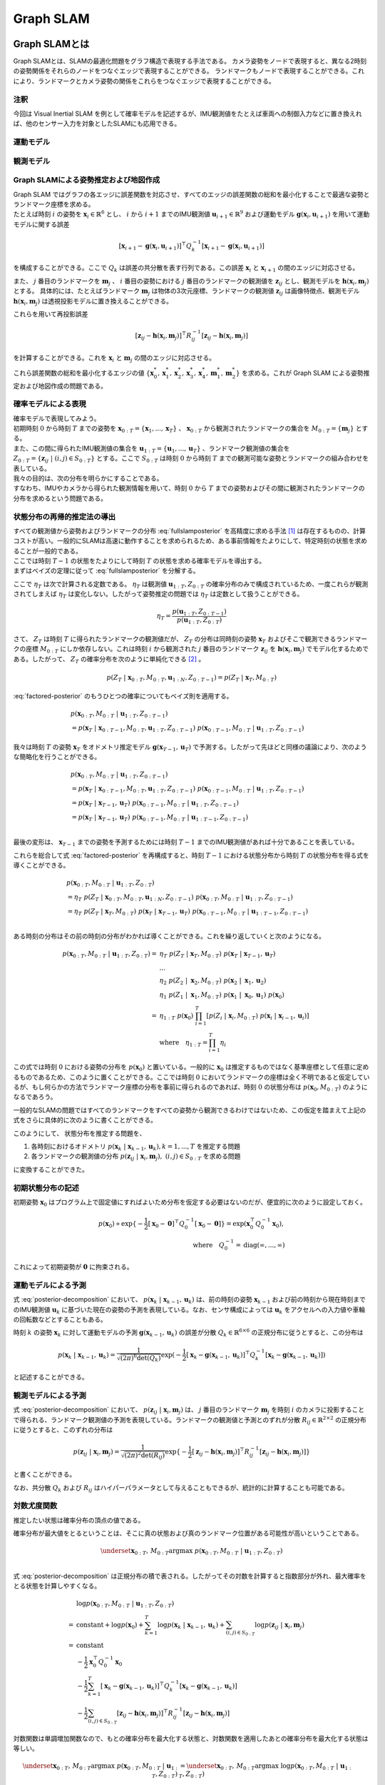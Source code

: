 Graph SLAM
==========

Graph SLAMとは
--------------

Graph SLAMとは、SLAMの最適化問題をグラフ構造で表現する手法である。
カメラ姿勢をノードで表現すると、異なる2時刻の姿勢関係をそれらのノードをつなぐエッジで表現することができる。
ランドマークもノードで表現することができる。これにより、ランドマークとカメラ姿勢の関係をこれらをつなぐエッジで表現することができる。


注釈
~~~~

今回は Visual Inertial SLAM を例として確率モデルを記述するが、IMU観測値をたとえば車両への制御入力などに置き換えれば、他のセンサー入力を対象としたSLAMにも応用できる。

運動モデル
~~~~~~~~~~

観測モデル
~~~~~~~~~~

Graph SLAMによる姿勢推定および地図作成
~~~~~~~~~~~~~~~~~~~~~~~~~~~~~~~~~~~~~~

| Graph SLAM ではグラフの各エッジに誤差関数を対応させ、すべてのエッジの誤差関数の総和を最小化することで最適な姿勢とランドマーク座標を求める。
| たとえば時刻 :math:`i` の姿勢を :math:`\mathbf{x}_{i} \in \mathbb{R}^{6}` とし、 :math:`i` から  :math:`i+1` までのIMU観測値 :math:`\mathbf{u}_{i+1} \in \mathbb{R}^{9}` および運動モデル :math:`\mathbf{g}(\mathbf{x}_{i}, \mathbf{u}_{i+1})` を用いて運動モデルに関する誤差

.. math::
    [\mathbf{x}_{i+1} - \mathbf{g}(\mathbf{x}_{i}, \mathbf{u}_{i+1})]^{\top}Q_{k}^{-1}[\mathbf{x}_{i+1} - \mathbf{g}(\mathbf{x}_{i}, \mathbf{u}_{i+1})]

を構成することができる。ここで :math:`Q_{k}` は誤差の共分散を表す行列である。この誤差 :math:`\mathbf{x}_{i}` と  :math:`\mathbf{x}_{i+1}` の間のエッジに対応させる。


また、 :math:`j` 番目のランドマークを :math:`\mathbf{m}_{j}` 、 :math:`i` 番目の姿勢における :math:`j` 番目のランドマークの観測値を :math:`\mathbf{z}_{ij}` とし、観測モデルを :math:`\mathbf{h}(\mathbf{x}_{i}, \mathbf{m}_{j})` とする。
具体的には、たとえばランドマーク :math:`\mathbf{m}_{j}` は物体の3次元座標、ランドマークの観測値 :math:`\mathbf{z}_{ij}` は画像特徴点、観測モデル :math:`\mathbf{h}(\mathbf{x}_{i}, \mathbf{m}_{j})` は透視投影モデルに置き換えることができる。

これらを用いて再投影誤差

.. math::
    [\mathbf{z}_{ij} - \mathbf{h}(\mathbf{x}_{i}, \mathbf{m}_{j})]^{\top}R_{ij}^{-1}[\mathbf{z}_{ij} - \mathbf{h}(\mathbf{x}_{i}, \mathbf{m}_{j})]

を計算することができる。これを :math:`\mathbf{x}_{i}` と  :math:`\mathbf{m}_{j}` の間のエッジに対応させる。

これら誤差関数の総和を最小化するエッジの値 :math:`\left\{\mathbf{x}^{*}_{0}, \mathbf{x}^{*}_{1}, \mathbf{x}^{*}_{2}, \mathbf{x}^{*}_{3}, \mathbf{x}^{*}_{4}, \mathbf{m}^{*}_{1}, \mathbf{m}^{*}_{2}\right\}` を求める。これが Graph SLAM による姿勢推定および地図作成の問題である。


確率モデルによる表現
~~~~~~~~~~~~~~~~~~~~

| 確率モデルで表現してみよう。
| 初期時刻 :math:`0` から時刻 :math:`T` までの姿勢を :math:`\mathbf{x}_{0:T} = \{\mathbf{x}_{1},...,\mathbf{x}_{T}\}` 、 :math:`\mathbf{x}_{0:T}` から観測されたランドマークの集合を :math:`M_{0:T} = \{\mathbf{m}_{j}\}` とする。
| また、この間に得られたIMU観測値の集合を :math:`\mathbf{u}_{1:T} = \{\mathbf{u}_{1},...,\mathbf{u}_{T}\}` 、ランドマーク観測値の集合を :math:`Z_{0:T} = \{\mathbf{z}_{ij} \;|\; (i, j) \in S_{0:T}\}` とする。ここで :math:`S_{0:T}` は時刻 :math:`0` から時刻 :math:`T` までの観測可能な姿勢とランドマークの組み合わせを表している。
| 我々の目的は、次の分布を明らかにすることである。

.. math::
    p(\mathbf{x}_{0:T}, M_{0:T}\;|\;\mathbf{u}_{1:T}, Z_{0:T})
    :label: fullslamposterior

| すなわち、IMUやカメラから得られた観測情報を用いて、時刻 :math:`0` から :math:`T` までの姿勢およびその間に観測されたランドマークの分布を求めるという問題である。

状態分布の再帰的推定法の導出
~~~~~~~~~~~~~~~~~~~~~~~~~~~~

| すべての観測値から姿勢およびランドマークの分布 :eq:`fullslamposterior` を高精度に求める手法 [#sfm]_ は存在するものの、計算コストが高い。一般的にSLAMは高速に動作することを求められるため、ある事前情報をたよりにして、特定時刻の状態を求めることが一般的である。
| ここでは時刻 :math:`T-1` の状態をたよりにして時刻 :math:`T` の状態を求める確率モデルを導出する。

| まずはベイズの定理に従って :eq:`fullslamposterior` を分解する。

.. math::
   &p(\mathbf{x}_{0:T}, M_{0:T}\;|\;\mathbf{u}_{1:T}, Z_{0:T}) \\
   &= \eta_{T} \; p(Z_{T}\;|\;\mathbf{x}_{0:T},M_{0:T},\mathbf{u}_{1:N},Z_{0:T-1})\;p(\mathbf{x}_{0:T},M_{0:T}\;|\;\mathbf{u}_{1:T},Z_{0:T-1}) \\
   :label: factored-posterior

ここで :math:`\eta_{T}` は次で計算される定数である。 :math:`\eta_{T}` は観測値 :math:`\mathbf{u}_{1:T},Z_{0:T}` の確率分布のみで構成されているため、一度これらが観測されてしまえば :math:`\eta_{T}` は変化しない。したがって姿勢推定の問題では :math:`\eta_{T}` は定数として扱うことができる。

.. math::
    \eta_{T} = \frac{p(\mathbf{u}_{1:T},Z_{0:T-1})}{p(\mathbf{u}_{1:T},Z_{0:T})}

| さて、 :math:`Z_{T}` は時刻 :math:`T` に得られたランドマークの観測値だが、 :math:`Z_{T}` の分布は同時刻の姿勢 :math:`\mathbf{x}_{T}` およびそこで観測できるランドマークの座標 :math:`M_{0:T}` にしか依存しない。これは時刻 :math:`i` から観測された :math:`j` 番目のランドマーク :math:`\mathbf{z}_{ij}` を :math:`\mathbf{h}(\mathbf{x}_{i},\mathbf{m}_{j})` でモデル化するためである。したがって、 :math:`Z_{T}` の確率分布を次のように単純化できる [#simplify_z_distribution]_ 。

.. math::
    p(Z_{T}\;|\;\mathbf{x}_{0:T},M_{0:T},\mathbf{u}_{1:N},Z_{0:T-1}) = p(Z_{T}\;|\;\mathbf{x}_{T},M_{0:T})


:eq:`factored-posterior` のもうひとつの確率についてもベイズ則を適用する。

.. math::
    &p(\mathbf{x}_{0:T},M_{0:T}\;|\;\mathbf{u}_{1:T},Z_{0:T-1}) \\
    &= p(\mathbf{x}_{T}\;|\;\mathbf{x}_{0:T-1},M_{0:T},\mathbf{u}_{1:T},Z_{0:T-1})\;
      p(\mathbf{x}_{0:T-1},M_{0:T}\;|\;\mathbf{u}_{1:T},Z_{0:T-1})

我々は時刻 :math:`T` の姿勢 :math:`\mathbf{x}_{T}` をオドメトリ推定モデル :math:`\mathbf{g}(\mathbf{x}_{T-1}, \mathbf{u}_{T})` で予測する。したがって先ほどと同様の議論により、次のような簡略化を行うことができる。

.. math::
    &p(\mathbf{x}_{0:T},M_{0:T}\;|\;\mathbf{u}_{1:T},Z_{0:T-1}) \\
    &=
    p(\mathbf{x}_{T}\;|\;\mathbf{x}_{0:T-1},M_{0:T},\mathbf{u}_{1:T},Z_{0:T-1})\;
    p(\mathbf{x}_{0:T-1},M_{0:T}\;|\;\mathbf{u}_{1:T},Z_{0:T-1}) \\
    &=
    p(\mathbf{x}_{T}\;|\;\mathbf{x}_{T-1},\mathbf{u}_{T})\;
    p(\mathbf{x}_{0:T-1},M_{0:T}\;|\;\mathbf{u}_{1:T},Z_{0:T-1}) \\
    &=
    p(\mathbf{x}_{T}\;|\;\mathbf{x}_{T-1},\mathbf{u}_{T})\;
    p(\mathbf{x}_{0:T-1},M_{0:T}\;|\;\mathbf{u}_{1:T-1},Z_{0:T-1}) \\

最後の変形は、 :math:`\mathbf{x}_{T-1}` までの姿勢を予測するためには時刻 :math:`T-1` までのIMU観測値があれば十分であることを表している。

これらを総合して式 :eq:`factored-posterior` を再構成すると、時刻 :math:`T-1` における状態分布から時刻 :math:`T` の状態分布を得る式を導くことができる。

.. math::
   &p(\mathbf{x}_{0:T}, M_{0:T}\;|\;\mathbf{u}_{1:T}, Z_{0:T}) \\
   &= \eta_{T} \; p(Z_{T}\;|\;\mathbf{x}_{0:T},M_{0:T},\mathbf{u}_{1:N},Z_{0:T-1})\;p(\mathbf{x}_{0:T},M_{0:T}\;|\;\mathbf{u}_{1:T},Z_{0:T-1}) \\
   &= \eta_{T} \;
    p(Z_{T}\;|\;\mathbf{x}_{T},M_{0:T}) \;
    p(\mathbf{x}_{T}\;|\;\mathbf{x}_{T-1},\mathbf{u}_{T})\;
    p(\mathbf{x}_{0:T-1},M_{0:T}\;|\;\mathbf{u}_{1:T-1},Z_{0:T-1}) \\

ある時刻の分布はその前の時刻の分布がわかれば導くことができる。これを繰り返していくと次のようになる。

.. math::
   \begin{align}
   p(\mathbf{x}_{0:T}, M_{0:T}\;|\;\mathbf{u}_{1:T}, Z_{0:T})
   = \;
    & \eta_{T} \; p(Z_{T}\;|\;\mathbf{x}_{T},M_{0:T}) \; p(\mathbf{x}_{T}\;|\;\mathbf{x}_{T-1},\mathbf{u}_{T}) \; \\
    & ... \\
    & \eta_{2} \; p(Z_{2}\;|\;\mathbf{x}_{2},M_{0:T}) \; p(\mathbf{x}_{2}\;|\;\mathbf{x}_{1},\mathbf{u}_{2}) \; \\
    & \eta_{1} \; p(Z_{1}\;|\;\mathbf{x}_{1},M_{0:T}) \; p(\mathbf{x}_{1}\;|\;\mathbf{x}_{0},\mathbf{u}_{1}) \; p(\mathbf{x}_{0}) \\
   =\;
    &\eta_{1:T} \; p(\mathbf{x}_{0})\; \prod_{i=1}^{T} \left[p(Z_{i}\;|\;\mathbf{x}_{i},M_{0:T}) \; p(\mathbf{x}_{i}\;|\;\mathbf{x}_{i-1},\mathbf{u}_{i})\right] \\
    &\text{where}\quad \eta_{1:T} = \prod_{i=1}^{T} \eta_{i}
   \end{align}

この式では時刻 :math:`0` における姿勢の分布を :math:`p(\mathbf{x}_{0})` と置いている。一般的に :math:`\mathbf{x}_{0}` は推定するものではなく基準座標として任意に定めるものであるため、このように置くことができる。ここでは時刻 :math:`0` においてランドマークの座標は全く不明であると仮定しているが、もし何らかの方法でランドマーク座標の分布を事前に得られるのであれば、時刻 :math:`0` の状態分布は :math:`p(\mathbf{x}_{0}, M_{0:T})` のようになるであろう。

一般的なSLAMの問題ではすべてのランドマークをすべての姿勢から観測できるわけではないため、この仮定を踏まえて上記の式をさらに具体的に次のように書くことができる。

.. math::
   &p(\mathbf{x}_{0:T}, M_{0:T}\;|\;\mathbf{u}_{1:T}, Z_{0:T}) \\
   &=
    \eta_{1:T} \; p(\mathbf{x}_{0})\; \prod_{i=1}^{T} \left[p(Z_{i}\;|\;\mathbf{x}_{i},M_{0:T}) \; p(\mathbf{x}_{i}\;|\;\mathbf{x}_{i-1},\mathbf{u}_{i})\right] \\
   &=
    \eta_{1:T} \; p(\mathbf{x}_{0})\; \prod_{k=1}^{T} p(\mathbf{x}_{k}\;|\;\mathbf{x}_{k-1},\mathbf{u}_{k}) \prod_{(i,j)\in S_{0:T}} p(\mathbf{z}_{ij}\;|\;\mathbf{x}_{i},\mathbf{m}_{j})
   :label: posterior-decomposition

このようにして、 状態分布を推定する問題を、

1. 各時刻におけるオドメトリ :math:`p(\mathbf{x}_{k}\;|\;\mathbf{x}_{k-1},\mathbf{u}_{k}), k = 1,...,T` を推定する問題
2. 各ランドマークの観測値の分布 :math:`p(\mathbf{z}_{ij}\;|\;\mathbf{x}_{i},\mathbf{m}_{j}),\;(i, j) \in S_{0:T}` を求める問題

に変換することができた。

初期状態分布の記述
~~~~~~~~~~~~~~~~~~

初期姿勢 :math:`\mathbf{x}_{0}` はプログラム上で固定値にすればよいため分布を仮定する必要はないのだが、便宜的に次のように設定しておく。

.. math::
    p(\mathbf{x}_{0}) \propto \exp\{-\frac{1}{2}\left[\mathbf{x}_{0} - \mathbf{0}\right]^{\top} Q_{0}^{-1} \left[\mathbf{x}_{0} - \mathbf{0}\right]\} = \exp(\mathbf{x}_{0}^{\top} Q_{0}^{-1} \mathbf{x}_{0}),\\
   \text{where}\quad Q_{0}^{-1} = \operatorname{diag}(\infty,...,\infty)

これによって初期姿勢が :math:`\mathbf{0}` に拘束される。

運動モデルによる予測
~~~~~~~~~~~~~~~~~~~~

式 :eq:`posterior-decomposition` において、 :math:`p(\mathbf{x}_{k}\;|\;\mathbf{x}_{k-1},\mathbf{u}_{k})` は、前の時刻の姿勢 :math:`\mathbf{x}_{k-1}` および前の時刻から現在時刻までのIMU観測値 :math:`\mathbf{u}_{k}` に基づいた現在の姿勢の予測を表現している。なお、センサ構成によっては :math:`\mathbf{u}_{k}` をアクセルへの入力値や車輪の回転数などとすることもある。

時刻 :math:`k` の姿勢 :math:`\mathbf{x}_{k}` に対して運動モデルの予測 :math:`\mathbf{g}(\mathbf{x}_{k-1}, \mathbf{u}_{k})` の誤差が分散 :math:`Q_{k} \in \mathbb{R}^{6 \times 6}` の正規分布に従うとすると、この分布は

.. math::
    p(\mathbf{x}_{k}\;|\;\mathbf{x}_{k-1},\mathbf{u}_{k}) =
    \frac{1}{\sqrt{(2\pi)^{6} \det(Q_{k})}}
    \exp(-\frac{1}{2}
    \left[\mathbf{x}_{k} - \mathbf{g}(\mathbf{x}_{k-1}, \mathbf{u}_{k})\right]^{\top} Q_{k}^{-1} \left[\mathbf{x}_{k} - \mathbf{g}(\mathbf{x}_{k-1}, \mathbf{u}_{k})\right])

と記述することができる。

観測モデルによる予測
~~~~~~~~~~~~~~~~~~~~

式 :eq:`posterior-decomposition` において、 :math:`p(\mathbf{z}_{ij}\;|\;\mathbf{x}_{i},\mathbf{m}_{j})` は、 :math:`j` 番目のランドマーク :math:`\mathbf{m}_{j}` を時刻 :math:`i` のカメラに投影することで得られる、ランドマーク観測値の予測を表現している。ランドマークの観測値と予測とのずれが分散 :math:`R_{ij} \in \mathbb{R}^{2 \times 2}` の正規分布に従うとすると、このずれの分布は

.. math::
    p(\mathbf{z}_{ij} \;|\; \mathbf{x}_{i}, \mathbf{m}_{j}) = \frac{1}{\sqrt{(2\pi)^{2}\det(R_{ij})}}\exp\{-\frac{1}{2}\left[\mathbf{z}_{ij} - \mathbf{h}(\mathbf{x}_{i},\mathbf{m}_{j})\right]^{\top}R_{ij}^{-1}\left[\mathbf{z}_{ij} - \mathbf{h}(\mathbf{x}_{i},\mathbf{m}_{j})\right]\}

と書くことができる。

なお、共分散 :math:`Q_{k}` および :math:`R_{ij}` はハイパーパラメータとして与えることもできるが、統計的に計算することも可能である。


対数尤度関数
~~~~~~~~~~~~

推定したい状態は確率分布の頂点の値である。

確率分布が最大値をとるということは、そこに真の状態および真のランドマーク位置がある可能性が高いということである。

.. math::
    \underset{\mathbf{x}_{0:T},\,M_{0:T}}{\arg\max} \; p(\mathbf{x}_{0:T}, M_{0:T}\;|\;\mathbf{u}_{1:T}, Z_{0:T}) \\

式 :eq:`posterior-decomposition` は正規分布の積で表される。したがってその対数を計算すると指数部分が外れ、最大確率をとる状態を計算しやすくなる。

.. math::
   &\log p(\mathbf{x}_{0:T}, M_{0:T}\;|\;\mathbf{u}_{1:T}, Z_{0:T}) \\
   =\;
   &\text{constant}
   + \log p(\mathbf{x}_{0})
   + \sum_{k=1}^{T} \log p(\mathbf{x}_{k}\;|\;\mathbf{x}_{k-1},\mathbf{u}_{k})
   + \sum_{(i,j)\in S_{0:T}} \log p(\mathbf{z}_{ij}\;|\;\mathbf{x}_{i},\mathbf{m}_{j}) \\
   =\;
   &\text{constant} \\
   &- \frac{1}{2}\mathbf{x}_{0}^{\top}Q_{0}^{-1}\mathbf{x}_{0} \\
   &- \frac{1}{2} \sum_{k=1}^{T} \left[\mathbf{x}_{k} - \mathbf{g}(\mathbf{x}_{k-1},\mathbf{u}_{k})\right]^{\top} Q_{k}^{-1} \left[\mathbf{x}_{k} - \mathbf{g}(\mathbf{x}_{k-1},\mathbf{u}_{k})\right] \\
   &- \frac{1}{2} \sum_{(i,j)\in S_{0:T}} \left[\mathbf{z}_{ij} - \mathbf{h}(\mathbf{x}_{i},\mathbf{m}_{j})\right]^{\top}R_{ij}^{-1}\left[\mathbf{z}_{ij} - \mathbf{h}(\mathbf{x}_{i},\mathbf{m}_{j})\right]

対数関数は単調増加関数なので、もとの確率分布を最大化する状態と、対数関数を適用したあとの確率分布を最大化する状態は等しい。

.. math::
    \underset{\mathbf{x}_{0:T},\,M_{0:T}}{\arg\max} \; p(\mathbf{x}_{0:T}, M_{0:T}\;|\;\mathbf{u}_{1:T}, Z_{0:T})
    &= \underset{\mathbf{x}_{0:T},\,M_{0:T}}{\arg\max} \; \log p(\mathbf{x}_{0:T}, M_{0:T}\;|\;\mathbf{u}_{1:T}, Z_{0:T}) \\

結果として、最大確率をとる状態を求める問題はは次の最小化問題に帰結する。

.. math::
    \underset{\mathbf{x}_{0:T},\,M_{0:T}}{\arg\max} \; p(\mathbf{x}_{0:T}, M_{0:T}\;|\;\mathbf{u}_{1:T}, Z_{0:T})
    &= \underset{\mathbf{x}_{0:T},\,M_{0:T}}{\arg\max} \; -E_{T}(\mathbf{x}_{0:T}, M_{0:T}\;|\;\mathbf{u}_{1:T}, Z_{0:T}) \\
    &= \underset{\mathbf{x}_{0:T},\,M_{0:T}}{\arg\min}\; E_{T}(\mathbf{x}_{0:T}, M_{0:T}\;|\;\mathbf{u}_{1:T}, Z_{0:T}), \\
    \\
    E_{T}(\mathbf{x}_{0:T}, M_{0:T}\;|\;\mathbf{u}_{1:T}, Z_{0:T})
    &= \mathbf{x}_{0}^{\top}Q_{0}^{-1}\mathbf{x}_{0} \\
    &+ \sum_{k=1}^{T} \left[\mathbf{x}_{k} - \mathbf{g}(\mathbf{x}_{k-1},\mathbf{u}_{k})\right]^{\top} Q_{k}^{-1} \left[\mathbf{x}_{k} - \mathbf{g}(\mathbf{x}_{k-1},\mathbf{u}_{k})\right] \\
    &+ \sum_{(i,j)\in S_{0:T}} \left[\mathbf{z}_{ij} - \mathbf{h}(\mathbf{x}_{i},\mathbf{m}_{j})\right]^{\top}R_{ij}^{-1}\left[\mathbf{z}_{ij} - \mathbf{h}(\mathbf{x}_{i},\mathbf{m}_{j})\right] \\
   :label: error-function

誤差関数の最小化
----------------

さて、式 :eq:`error-function` に示す誤差関数は残差 :math:`\mathbf{r}_{T}(\mathbf{x}_{0:T}, M_{0:T}\;|\;\mathbf{u}_{1:T}, Z_{0:T})` および共分散行列 :math:`\Sigma_{T}` を用いて次のように表現することができる。

.. math::
   \mathbf{r}_{T}(\mathbf{x}_{0:T}, M_{0:T}\;|\;\mathbf{u}_{1:T}, Z_{0:T}) =
   \begin{bmatrix}
   \mathbf{x}_{0} \\
   \mathbf{x}_{1} - \mathbf{g}(\mathbf{x}_{0}, \mathbf{u}_{1}) \\
   \vdots \\
   \mathbf{x}_{T} - \mathbf{g}(\mathbf{x}_{T-1}, \mathbf{u}_{T}) \\
   \mathbf{z}_{01} - \mathbf{h}(\mathbf{x}_{0},\mathbf{m}_{1}) \\
   \vdots \\
   \mathbf{z}_{TN} - \mathbf{h}(\mathbf{x}_{T},\mathbf{m}_{N})
   \end{bmatrix}

.. math::
   \Sigma_{T} =
   \begin{bmatrix}
   Q_{0} \\
   & Q_{1} \\
   & & \ddots \\
   & & & Q_{T} \\
   & & & & R_{00} \\
   & & & & & \ddots \\
   & & & & & & R_{TN}
   \end{bmatrix}

.. math::
   E_{T}(\mathbf{x}_{0:T}, M_{0:T}\;|\;\mathbf{u}_{1:T}, Z_{0:T})
   = \mathbf{r}_{T}(\mathbf{x}_{0:T}, M_{0:T}\;|\;\mathbf{u}_{1:T}, Z_{0:T})^{\top} \Sigma_{T}^{-1} \mathbf{r}_{T}(\mathbf{x}_{0:T}, M_{0:T}\;|\;\mathbf{u}_{1:T}, Z_{0:T})

このままでは表記が煩雑なので状態を :math:`\mathbf{y}_{T} = \left[\mathbf{x}_{0:T}^{\top},\; M_{0:T}^{\top}\right]^{\top}` とおいて次のように書くことにしよう。

.. math::
   E_{T}(\mathbf{y}_{T}) = \mathbf{r}_{T}(\mathbf{y}_{T})^{\top} \Sigma_{T}^{-1} \mathbf{r}_{T}(\mathbf{y}_{T})

この誤差関数はGauss-Newton法によって最小化できる。

誤差関数の微分
~~~~~~~~~~~~~~

誤差関数 :math:`E_{T}` を状態 :math:`\mathbf{y}_{T}` で微分すると次のようになる。

.. math::
    J = \frac{\partial E_{T}}{\partial \mathbf{y}_{T}} =
    \begin{bmatrix}
     I          &          &             &             &             &             &             \\
    -G_{0}      & \ddots   &             &             &             &             &             \\
                & \ddots   & I           &             &             &             &             \\
                &          & -G_{T-1}    & I           &             &             &             \\
    -H^{x}_{01} &          &             &             & -H^{m}_{01} &             &             \\
                & \ddots   &             &             &             & \ddots      &             \\
                &          & \ddots      &             &             & \ddots      &             \\
                &          &             & -H^{x}_{TN} &             &             & -H^{m}_{TN} \\
    \end{bmatrix}

ここで :math:`G_{i},\; H^{x}_{ij},\; H^{m}_{ij}` は運動モデルおよび観測モデルのJacobianを表している。

.. math::
    G_{i} = \frac{\partial \mathbf{g}(\mathbf{x}_{i}, \mathbf{u}_{i+1})}{\partial \mathbf{x}_{i}},\;
    H^{x}_{ij} = \frac{\partial \mathbf{h}(\mathbf{x}_{i},\mathbf{m}_{j})}{\partial \mathbf{x}_{i}},\;
    H^{m}_{ij} = \frac{\partial \mathbf{h}(\mathbf{x}_{i},\mathbf{m}_{j})}{\partial \mathbf{m}_{j}}


運動モデルを異なる時刻の姿勢で微分すると :math:`0` になる。

.. math::
    \frac{\partial \mathbf{g}(\mathbf{x}_{i}, \mathbf{u}_{i+1})}{\partial \mathbf{x}_{k}} &= 0 \quad \text{if} \; i \neq k  \\


観測モデルも異なる時刻の姿勢もしくは異なるランドマークで微分すると :math:`0` になる。

.. math::
    \frac{\partial \mathbf{h}(\mathbf{x}_{i},\mathbf{m}_{j})}{\partial \mathbf{x}_{k}} &= 0    \quad \text{if} \; i \neq k  \\
    \frac{\partial \mathbf{h}(\mathbf{x}_{i},\mathbf{m}_{j})}{\partial \mathbf{m}_{j}} &= 0    \quad \text{if} \; j \neq k  \\

したがって行列 :math:`J` は非常にスパースになる。


具体例
~~~~~~

次の例を用いてJacobianの形をより具体的に見てみよう。

| 姿勢を :math:`\mathbf{x}_{0:3} = \{\mathbf{x}_{0},\mathbf{x}_{1},\mathbf{x}_{2},\mathbf{x}_{3}\}` 、 ランドマークを :math:`\mathbf{m}_{1:2} = \{\mathbf{m}_{1},\mathbf{m}_{2}\}` とする。
| また、姿勢 :math:`\mathbf{x}_{0},\mathbf{x}_{1},\mathbf{x}_{2}` からランドマーク :math:`\mathbf{m}_{0}` を、姿勢 :math:`\mathbf{x}_{1},\mathbf{x}_{3}` からランドマーク :math:`\mathbf{m}_{1}` を観測できるものとする。

姿勢とランドマークの関係を図で表すとこのようになる。

.. _examplegraph:

.. figure:: images/example-slam-graph.svg
  :align: center

  姿勢とランドマークの関係を表現した図

|

IMU観測値 :math:`\mathbf{u}_{1:3}` およびランドマークの観測値 :math:`Z_{1:3}` はそれぞれ次のようになる。

.. math::
    \mathbf{u}_{1:3} &= \{\mathbf{u}_{1},\mathbf{u}_{2},\mathbf{u}_{3}\}  \\
    Z_{1:3} &= \{\mathbf{z}_{11},\mathbf{z}_{21},\mathbf{z}_{22},\mathbf{z}_{32},\mathbf{z}_{42}\}

これらをもとに誤差関数を構成しよう。

.. math::
   \mathbf{r}_{3}(\mathbf{y}_{3}) =
   \begin{bmatrix}
        \mathbf{x}_{0} - \mathbf{0} \\
        \mathbf{x}_{1} - \mathbf{g}(\mathbf{x}_{0}, \mathbf{u}_{1}) \\
        \mathbf{x}_{2} - \mathbf{g}(\mathbf{x}_{1}, \mathbf{u}_{2}) \\
        \mathbf{x}_{3} - \mathbf{g}(\mathbf{x}_{2}, \mathbf{u}_{3}) \\
        \mathbf{z}_{01} - \mathbf{h}(\mathbf{x}_{0}, \mathbf{m}_{1}) \\
        \mathbf{z}_{11} - \mathbf{h}(\mathbf{x}_{1}, \mathbf{m}_{1}) \\
        \mathbf{z}_{21} - \mathbf{h}(\mathbf{x}_{2}, \mathbf{m}_{1}) \\
        \mathbf{z}_{12} - \mathbf{h}(\mathbf{x}_{1}, \mathbf{m}_{2}) \\
        \mathbf{z}_{32} - \mathbf{h}(\mathbf{x}_{3}, \mathbf{m}_{2}) \\
    \end{bmatrix} \\

.. math::
   E_{3}(\mathbf{x}_{0:3}, \mathbf{m}_{1:2} \;|\; \mathbf{u}_{1:3}, Z_{1:3})
   = \mathbf{r}_{3}(\mathbf{x}_{0:3}, \mathbf{m}_{1:2})^{\top} \Sigma_{3}^{-1} \mathbf{r}_{3}(\mathbf{x}_{0:3}, \mathbf{m}_{1:2})


状態を :math:`\mathbf{y}_{3} = \left[\mathbf{x}_{0},\mathbf{x}_{1},\mathbf{x}_{2},\mathbf{x}_{3},\mathbf{m}_{1},\mathbf{m}_{2}\right]` とすると誤差関数の微分は次のようになる。

.. math::
   J_{3} = \frac{\partial \mathbf{r}_{3}}{\partial \mathbf{y}_{3}} =
   \begin{bmatrix}
      I         &             &             &             &             &             \\
     -G_{0}     & I           &             &             &             &             \\
                & -G_{1}      & I           &             &             &             \\
                &             & -G_{2}      & I           &             &             \\
    -H^{x}_{01} &             &             &             & -H^{m}_{01} &             \\
                & -H^{x}_{11} &             &             & -H^{m}_{11} &             \\
                &             & -H^{x}_{21} &             & -H^{m}_{21} &             \\
                & -H^{x}_{12} &             &             &             & -H^{m}_{12} \\
                &             &             & -H^{x}_{32} &             & -H^{m}_{32} \\
   \end{bmatrix}
   :label: jacobian-j4

Gauss-Newton法による誤差最小化
~~~~~~~~~~~~~~~~~~~~~~~~~~~~~~

| 具体的な最小化の式を見る前に、Gauss-Newton法について解説しよう。Gauss-Newton法は最小化問題の近似式を繰り返し最小化することで解を得る手法である。
| ある値で誤差関数を二次近似し、その最小値を求める。今度はその最小値を用いて誤差関数を二次近似し、得られた近似式の最小値を求める。これを繰り返すことで誤差関数を最小化する状態を求める。

誤差関数 :math:`E_{T}(\mathbf{y}_{T}) = \mathbf{r}_{T}(\mathbf{y}_{T})^{\top} \Sigma_{T}^{-1} \mathbf{r}_{T}(\mathbf{y}_{T})` を最小化する問題を考えよう。

Gauss-Newton法ではまず初期値 :math:`\mathbf{y}_{T}^{(0)}` を定め、そのまわりで誤差関数 :math:`E_{T}` を最小化する状態 :math:`\Delta \mathbf{y}_{T}^{(0)}` を求める。

.. math::
   E_{T}(\mathbf{y}_{T}^{(0)} + \Delta \mathbf{y}_{T}^{(0)}) =
   \mathbf{r}_{T}(\mathbf{y}_{T}^{(0)} + \Delta \mathbf{y}_{T}^{(0)})^{\top} \Sigma_{T}^{-1} \mathbf{r}_{T}(\mathbf{y}_{T}^{(0)} + \Delta \mathbf{y}_{T}^{(0)})

| この問題は解析的に解けないため、誤差関数を近似し、それを最小化する状態 :math:`\mathbf{y}_{T}^{(0)} + \Delta \mathbf{y}_{T}^{(0)}` を求める。
| まずは残差 :math:`\mathbf{r}_{T}` を近似する。

.. math::
   \mathbf{r}_{T}(\mathbf{y}_{T}^{(0)} + \Delta \mathbf{y}_{T}^{(0)})
   &\approx \mathbf{r}_{T}(\mathbf{y}_{T}^{(0)}) + \left. \frac{\partial \mathbf{r}_{T}}{\partial \mathbf{y}_{T}}\right|_{\mathbf{y}_{T}^{(0)}} \Delta \mathbf{y}_{T}^{(0)}\\
   &= \mathbf{r}_{T}(\mathbf{y}_{T}^{(0)}) + J_{T}^{(0)} \Delta \mathbf{y}_{T}^{(0)},
   \quad J_{T}^{(0)} = \left. \frac{\partial \mathbf{r}_{T}}{\partial \mathbf{y}_{T}}\right|_{\mathbf{y}_{T}^{(0)}}

これを用いて誤差関数 :math:`E_{T}` を近似し、 :math:`\tilde{E}_{T}^{(0)}` とおく。

.. math::
   &\tilde{E}_{T}^{(0)}(\Delta \mathbf{y}_{T}^{(0)}) \\
   &:= \left[ \mathbf{r}_{T}(\mathbf{y}_{T}^{(0)}) + J_{T}^{(0)} \Delta \mathbf{y}_{T}^{(0)} \right]^{\top}
   \Sigma_{T}^{-1}
   \left[ \mathbf{r}_{T}(\mathbf{y}_{T}^{(0)}) + J_{T}^{(0)} \Delta \mathbf{y}_{T}^{(0)} \right] \\
   &= \mathbf{r}_{T}(\mathbf{y}_{T}^{(0)})^{\top} \Sigma_{T}^{-1} \mathbf{r}_{T}(\mathbf{y}_{T}^{(0)})
   + 2 \Delta {\mathbf{y}_{T}^{(0)}}^{\top} {J_{T}^{(0)}}^{\top} \Sigma_{T}^{-1} \mathbf{r}_{T}(\mathbf{y}_{T}^{(0)})
   + \Delta {\mathbf{y}_{T}^{(0)}}^{\top} {J_{T}^{(0)}}^{\top} \Sigma_{T}^{-1} J_{T}^{(0)} \Delta \mathbf{y}_{T}^{(0)}

誤差関数の近似結果 :math:`\tilde{E}_{T}^{(0)}` を最小化する状態ステップ幅 :math:`\mathbf{y}_{T}^{(0)}` を求めるには、 :math:`\tilde{E}_{T}^{(0)}` を微分し、それを :math:`\mathbf{0}` とおけばよい。

.. math::
   \frac{\partial \tilde{E}_{T}^{(0)}}{\partial \Delta \mathbf{y}_{T}^{(0)}}
   = 2 {J_{T}^{(0)}}^{\top} \Sigma_{T}^{-1} \mathbf{r}_{T}(\mathbf{y}_{T}^{(0)}) + 2 {J_{T}^{(0)}}^{\top} \Sigma_{T}^{-1} J_{T}^{(0)} \Delta \mathbf{y}_{T}^{(0)}
   = \mathbf{0}

したがって、近似結果 :math:`\tilde{E}_{T}^{(0)}` を最小化するステップ幅 :math:`\Delta \mathbf{y}_{T}^{(0)}` は次の式で得られる。

.. math::
   \Delta \mathbf{y}_{T}^{(0)} = - \left({J_{T}^{(0)}}^{\top} \Sigma_{T}^{-1} J_{T}^{(0)}\right)^{-1} {J_{T}^{(0)}}^{\top} \Sigma_{T}^{-1} \mathbf{r}_{T}(\mathbf{y}_{T}^{(0)})
   :label: gauss-newton-update

さて、 :math:`\tilde{E}_{T}^{(0)}` はあくまでもとの誤差関数 :math:`E_{T}` の近似式なので :math:`\mathbf{y}_{T}^{(0)} + \Delta \mathbf{y}_{T}^{(0)}` はもとの誤差関数 :math:`E_{T}` を最小化する値ではない。しかし近似が十分に優れているならば、 :math:`E_{T}(\mathbf{y}_{T}^{(0)} + \Delta \mathbf{y}_{T}^{(0)}) < E_{T}(\mathbf{y}_{T}^{(0)})` となっているはずである。したがって、次は :math:`\mathbf{y}_{T}^{(1)} = \mathbf{y}_{T}^{(0)} + \Delta \mathbf{y}_{T}^{(0)}` とし、 :math:`\mathbf{y}_{T}^{(1)}` のまわりで誤差関数 :math:`E_{T}` を近似し、それを最小化するステップ幅 :math:`\Delta \mathbf{y}_{T}^{(1)}` を求める。Gauss-Newton法は誤差関数の変化が収束するまでこの操作を繰り返し、誤差関数 :math:`E_{T}` を最小化する状態の値を求める。

なお、 :math:`{J_{T}^{(0)}}^{\top} \Sigma_{T}^{-1} J_{T}^{(0)}` の部分は残差 :math:`\mathbf{r}_{T}` のヘッシアンを近似したものである。今後はこれを単にヘッシアンと呼ぶことにする。このヘッシアンの構造が Graph SLAM の性能に大きく影響してくる。

Gauss-Newton法による状態推定の手順をまとめると次のようになる。

1. 初期値 :math:`\mathbf{y}_{T}^{(0)}` を定める
2. :math:`\mathbf{y}_{T}^{(0)}` のまわりで残差 :math:`\mathbf{r}_{T}` を近似し、 :math:`J_{T}^{(0)}` を求める
3. ステップ幅 :math:`\Delta \mathbf{y}_{T}^{(0)} = - ({J_{T}^{(0)}}^{\top} \Sigma_{T}^{-1} J_{T}^{(0)})^{-1} {J_{T}^{(0)}}^{\top} \Sigma_{T}^{-1} \mathbf{r}_{T}(\mathbf{y}_{T}^{(0)})` を求める
4. ステップ幅を用いて状態を更新する :math:`\mathbf{y}_{T}^{(1)} = \mathbf{y}_{T}^{(0)} + \Delta \mathbf{y}_{T}^{(0)}`
5. 更新された状態を用いてステップ2以降を繰り返す

ヘッシアンの構造
~~~~~~~~~~~~~~~~


SLAMのヘッシアンは要素の有無がグラフの隣接関係に対応するという面白い構造を持っている。なにを言っているのかよくわからないと思うので、式 :eq:`jacobian-j4` を例として実際にヘッシアンを計算してみよう。

..
   &=
   \begin{bmatrix}
      I         & -G_{0}^{\top} &               &               & -{H^{x}_{01}}^{\top} &                      &                      &                      &                      \\
                & I             & -G_{1}^{\top} &               &                      & -{H^{x}_{11}}^{\top} &                      & -{H^{x}_{12}}^{\top} &                      \\
                &               & I             & -G_{2}^{\top} &                      &                      & -{H^{x}_{21}}^{\top} &                      &                      \\
                &               &               & I             &                      &                      &                      &                      & -{H^{x}_{32}}^{\top} \\
                &               &               &               & -{H^{m}_{01}}^{\top} & -{H^{m}_{11}}^{\top} & -{H^{m}_{21}}^{\top} &                      &                      \\
                &               &               &               &                      &                      &                      & -{H^{m}_{12}}^{\top} & -{H^{m}_{32}}^{\top} \\
   \end{bmatrix}
   \begin{bmatrix}
     Q_{0}^{-1}            &                        &                        &                        &                        &             \\
     -Q_{1}^{-1}G_{0}      & Q_{1}^{-1}             &                        &                        &                        &             \\
                           & -Q_{2}^{-1}G_{1}       & Q_{2}^{-1}             &                        &                        &             \\
                           &                        & -Q_{3}^{-1}G_{2}       & Q_{3}^{-1}             &                        &             \\
    -R_{01}^{-1}H^{x}_{01} &                        &                        &                        & -R_{01}^{-1}H^{m}_{01} &             \\
                           & -R_{11}^{-1}H^{x}_{11} &                        &                        & -R_{11}^{-1}H^{m}_{11} &             \\
                           &                        & -R_{21}^{-1}H^{x}_{21} &                        & -R_{21}^{-1}H^{m}_{21} &             \\
                           & -R_{12}^{-1}H^{x}_{12} &                        &                        &                        & -R_{12}^{-1}H^{m}_{12} \\
                           &                        &                        & -R_{32}^{-1}H^{x}_{32} &                        & -R_{32}^{-1}H^{m}_{32} \\
   \end{bmatrix}
   \\

..
   &=
   \begin{bmatrix}
      I         & -G_{0}^{\top} &               &               & -{H^{x}_{01}}^{\top} &                      &                      &                      &                      \\
                & I             & -G_{1}^{\top} &               &                      & -{H^{x}_{11}}^{\top} &                      & -{H^{x}_{12}}^{\top} &                      \\
                &               & I             & -G_{2}^{\top} &                      &                      & -{H^{x}_{21}}^{\top} &                      &                      \\
                &               &               & I             &                      &                      &                      &                      & -{H^{x}_{32}}^{\top} \\
                &               &               &               & -{H^{m}_{01}}^{\top} & -{H^{m}_{11}}^{\top} & -{H^{m}_{21}}^{\top} &                      &                      \\
                &               &               &               &                      &                      &                      & -{H^{m}_{12}}^{\top} & -{H^{m}_{32}}^{\top} \\
   \end{bmatrix}
   \begin{bmatrix}
      Q_{0}^{-1} &            &            &            &             &             &             &             \\
                 & Q_{1}^{-1} &            &            &             &             &             &             \\
                 &            & Q_{2}^{-1} &            &             &             &             &             \\
                 &            &            & Q_{3}^{-1} &             &             &             &             \\
                 &            &            &            & R_{01}^{-1} &             &             &             \\
                 &            &            &            &             & R_{11}^{-1} &             &             &             \\
                 &            &            &            &             &             & R_{21}^{-1} &             &             \\
                 &            &            &            &             &             &             & R_{12}^{-1} &             \\
                 &            &            &            &             &             &             &             & R_{32}^{-1} \\
   \end{bmatrix}
   \begin{bmatrix}
      I         &             &             &             &             &             \\
     -G_{0}     & I           &             &             &             &             \\
                & -G_{1}      & I           &             &             &             \\
                &             & -G_{2}      & I           &             &             \\
    -H^{x}_{01} &             &             &             & -H^{m}_{01} &             \\
                & -H^{x}_{11} &             &             & -H^{m}_{11} &             \\
                &             & -H^{x}_{21} &             & -H^{m}_{21} &             \\
                & -H^{x}_{12} &             &             &             & -H^{m}_{12} \\
                &             &             & -H^{x}_{32} &             & -H^{m}_{32} \\
   \end{bmatrix}

.. math::
   &J_{3}^{\top} \Sigma_{3}^{-1} J_{3} \\
   &=
   \begin{bmatrix}
   D_{0}                                    & -G_{0}^{\top}Q_{1}^{-1}                  &                                          &                                          & {H^{x}_{01}}^{\top}R_{01}^{-1}H^{m}_{01} &                                          \\
   -Q_{1}^{-1}G_{0}                         & D_{1}                                    & -G_{1}^{\top}Q_{2}^{-1}                  &                                          & {H^{x}_{11}}^{\top}R_{11}^{-1}H^{m}_{11} & {H^{x}_{12}}^{\top}R_{12}^{-1}H^{m}_{12} \\
                                            & -Q_{2}^{-1}G_{1}                         & D_{2}                                    & -G_{2}^{\top}Q_{3}^{-1}                  & {H^{x}_{21}}^{\top}R_{21}^{-1}H^{m}_{21} &                                          \\
                                            &                                          & -Q_{3}^{-1}G_{2}                         & D_{3}                                    &                                          & {H^{x}_{32}}^{\top}R_{32}^{-1}H^{m}_{32} \\
   {H^{m}_{01}}^{\top}R_{01}^{-1}H^{x}_{01} & {H^{m}_{11}}^{\top}R_{11}^{-1}H^{x}_{11} & {H^{m}_{21}}^{\top}R_{21}^{-1}H^{x}_{21} &                                          & D_{4}                                    &                                          \\
                                            & {H^{m}_{12}}^{\top}R_{12}^{-1}H^{x}_{12} &                                          & {H^{m}_{32}}^{\top}R_{32}^{-1}H^{x}_{32} &                                          & D_{5}                                    \\
   \end{bmatrix} \\
   \\
   &\text{where} \\
   &D_{0} = Q_{0}^{-1} + G_{0}^{\top}Q_{1}^{-1}G_{0} + {H^{x}_{01}}^{\top}R_{01}^{-1}{H^{x}_{01}} \\
   &D_{1} = Q_{1}^{-1} + G_{1}^{\top}Q_{2}^{-1}G_{1} + {H^{x}_{11}}^{\top}R_{11}^{-1}H^{x}_{11} + {H^{x}_{12}}^{\top}R_{12}^{-1}H^{x}_{12} \\
   &D_{2} = Q_{2}^{-1} + G_{2}^{\top}Q_{3}^{-1}G_{2} + {H^{x}_{21}}^{\top}R_{21}^{-1}H^{x}_{21} \\
   &D_{3} = Q_{3}^{-1} + {H^{x}_{32}}^{\top}R_{32}^{-1}H^{x}_{32} \\
   &D_{4} = {H^{m}_{01}}^{\top}R_{01}^{-1}H^{m}_{01} + {H^{m}_{11}}^{\top}R_{11}^{-1}H^{m}_{11} + {H^{m}_{21}}^{\top}R_{21}^{-1}H^{m}_{21} \\
   &D_{5} = {H^{m}_{12}}^{\top}R_{12}^{-1}H^{m}_{12} + {H^{m}_{32}}^{\top}R_{32}^{-1}H^{m}_{32} \\

ヘッシアンの各行および各列には状態が対応する。たとえばヘッシアンの5行目のブロックは状態ベクトル :math:`\mathbf{y}_{3} = \left[\mathbf{x}_{0},\mathbf{x}_{1},\mathbf{x}_{2},\mathbf{x}_{3},\mathbf{m}_{1},\mathbf{m}_{2}\right]` の5つめの要素 :math:`\mathbf{m}_{1}` に対応する。ヘッシアンの2行目のブロックは状態ベクトルの2番目の要素 :math:`\mathbf{x}_{1}` に対応する。すると、 :numref:`examplegraph` のうち、接続していないノードに対応するヘッシアンの要素はゼロであり、接続しているノードに対応するヘッシアンの要素は非ゼロになっていることがおわかりいただけるだろうか。たとえば、状態ベクトルの2番目の要素である :math:`\mathbf{x}_{1}` からは状態ベクトルの5番目の要素である :math:`\mathbf{m}_{1}` が観測できるため、ヘッシアンの2行5列ブロックの要素および5行2列ブロックの要素は非ゼロである。状態ベクトルの3番目の要素である :math:`\mathbf{x}_{2}` からは状態ベクトルの6番目の要素である :math:`\mathbf{m}_{2}` が観測できないため、ヘッシアンの3行6列ブロックの要素および6行3列ブロックの要素はゼロである。すなわち、ヘッシアンの構造は :numref:`examplegraph` のグラフの隣接行列に対応している。

Sliding window
~~~~~~~~~~~~~~

さて、時刻が進むにつれて推定対象となる姿勢は増えていく。また新規にランドマークを観測するため、より多くのランドマークの位置を推定しなければならない。一方で、姿勢やランドマークが増えすぎるとその推定にかかる計算量が急速に増大してしまう。
計算量の増大を防ぐため、多くのSLAMでは Sliding Window という方式がとられる。これは、状態に対して1時刻ぶんの姿勢およびそこから観測されるランドマークを追加すると同時に、状態から最も古い姿勢および不必要なランドマークを除去することで、計算量の増大を防ごうというものである。
ここではノードの追加と、推定結果全体の整合性を保ったままノードを除去する方法 "Marginalization" を解説する。

Marginalization の目的
----------------------

さて、時刻 :math:`T` で姿勢およびランドマークの推定が終了したとしよう。次の時刻 :math:`T+1` では、姿勢 :math:`\mathbf{x}_{T+1}` および新たに観測されたランドマーク :math:`M_{T+1} = \{\mathbf{m}_{j} | (T+1, j)\in S_{T+1}\}` を誤差関数に追加し、それを最適化することで最適な姿勢 :math:`\mathbf{x}_{0},...,\mathbf{x}_{T+1}` を求めることができる。
しかしこれには問題がある。時刻 :math:`T+1,T+2,\;`T+3,\;...` と姿勢やランドマークを追加していけば、計算量が増大してしまい、高速に姿勢およびランドマーク座標を推定することができなくなってしまう。SLAMは一般的に低消費電力のデバイスで高速に動作することが求められるため、計算量の増加は致命的である。
計算量の増大を抑えるため、1時刻ぶんの姿勢およびランドマークを新規に追加するごとに、1時刻ぶんの古い姿勢と不必要なランドマークを削除する必要がある。このように、1時刻ごとに姿勢やランドマークの追加および削除を行う手法を Sliding Window と呼ぶ。

このあと詳しく解説するが、グラフからノード(姿勢やランドマーク)を単純に削除して残ったグラフのみを最適化すると、時刻 :math:`0` から最新の時刻までの最適化を行うという問題の形式が破綻してしまう。時刻 :math:`0` から最新の時刻までの状態を最適化するという問題の形式を保ったまま Window 内にあるノードを最適する手法を Marginalization と呼ぶ。

Marginalization の効果
----------------------

この問題を解消するために行うのが Marginalization というテクニックである。Marginalization は、古くなった姿勢やランドマークを最適化問題から除去するテクニックであり、次の効果がある。

1. 古くなったランドマークを最適化問題から削除することで計算量の増大を抑えることができる
2. 古くなったノードを除去しつつも、時刻 `0` から最新時刻までの全体の姿勢およびランドマークの最適化を行うという問題の整合性を保ち続けることができる

Marginalization の手法
----------------------

Marginalizationは次のような手法である。

まず前提として時刻 :math:`T` までの最適化問題は解かれているものとする。すなわち :math:`p(\mathbf{x}_{0:T}, M_{0:T} | \mathbf{u}_{1:T}, Z_{0:T})` の :math:`\mathbf{x}_{0:T},\,M_{0:T}` についての最大化がされている(等価な問題である誤差関数 :math:`E_{T}` の最小化が済んでいる)ものとする。

時刻 :math:`T+1` において姿勢とそこから観測されたランドマークが追加される。したがって最適化問題は次のようになる。

..
   TODO ランドマーク数が増えているためNではない

.. math::
    \underset{\mathbf{x}_{0:T+1},\,M_{0:T+1}}{\arg \max} \; p(\mathbf{x}_{0:T+1}, M_{0:T+1} | \mathbf{u}_{1:T+1}, Z_{0:T+1})


さて、このまま時刻が進むにつれて姿勢とランドマークを最適化問題に追加していくと計算コストが一気に増大してしまう。そこで、Gauss-Newton法での更新において古い姿勢およびランドマークを最適化対象から外すことで、計算コストの増大を抑える。これが Marginalization である。

.. _extended-example-graph:

.. figure:: images/marginalization.svg
  :align: center

  新たに姿勢が追加されて大きくなったグラフ。青枠部分を更新対象の状態から外す

ここでは例として、 :numref:`examplegraph` のグラフに対し時刻4において新たに姿勢 :math:`\mathbf{x}_{4}` が追加され、 :numref:`extended-example-graph` のようになったとしよう。
状態は :math:`\mathbf{y}_{4} = \left[\mathbf{x}_{0},\mathbf{x}_{1},\mathbf{x}_{2},\mathbf{x}_{3},\mathbf{x}_{4},\mathbf{m}_{1},\mathbf{m}_{2}\right]` となる。

残差 :math:`\mathbf{r}_{4}(\mathbf{y}_{4})` は次のようになる。

.. math::
   \mathbf{r}_{4}(\mathbf{y}_{4}) =
   \begin{bmatrix}
        \mathbf{x}_{0} - \mathbf{0} \\
        \mathbf{x}_{1} - \mathbf{g}(\mathbf{x}_{0}, \mathbf{u}_{1}) \\
        \mathbf{x}_{2} - \mathbf{g}(\mathbf{x}_{1}, \mathbf{u}_{2}) \\
        \mathbf{x}_{3} - \mathbf{g}(\mathbf{x}_{2}, \mathbf{u}_{3}) \\
        \mathbf{x}_{4} - \mathbf{g}(\mathbf{x}_{3}, \mathbf{u}_{4}) \\
        \mathbf{z}_{01} - \mathbf{h}(\mathbf{x}_{0}, \mathbf{m}_{1}) \\
        \mathbf{z}_{11} - \mathbf{h}(\mathbf{x}_{1}, \mathbf{m}_{1}) \\
        \mathbf{z}_{21} - \mathbf{h}(\mathbf{x}_{2}, \mathbf{m}_{1}) \\
        \mathbf{z}_{12} - \mathbf{h}(\mathbf{x}_{1}, \mathbf{m}_{2}) \\
        \mathbf{z}_{32} - \mathbf{h}(\mathbf{x}_{3}, \mathbf{m}_{2}) \\
        \mathbf{z}_{42} - \mathbf{h}(\mathbf{x}_{4}, \mathbf{m}_{2}) \\
    \end{bmatrix} \\

このまま誤差関数を構成して最適化を行うと :math:`\mathbf{x}_{4}` が追加されたぶん計算量が増えてしまうので、marginalization により :math:`\mathbf{x}_{0}` を更新対象から外す。

1. 状態ベクトルと誤差関数の並べ替え
~~~~~~~~~~~~~~~~~~~~~~~~~~~~~~~~~~~

Marginalization を行う際は、状態ベクトル :math:`\mathbf{y}_{4}` のうち、更新対象から外す変数 :math:`\mathbf{x}_{0}` とそれ以外の変数をそれぞれまとめる必要がある。まとめる操作を行ったベクトルを :math:`\mathbf{y}^{\times}_{4}` としよう。今回は :math:`\mathbf{x}_{0}` を更新対象から外すため、 :math:`\mathbf{y}^{\times}_{4}` は次のようになる。

.. math::
   \mathbf{y}^{\times}_{4} &= \left[\mathbf{y}^{m}_{4}, \mathbf{y}^{r}_{4}\right] \\
   \mathbf{y}^{m}_{4} &= \mathbf{x}_{0}  \\
   \mathbf{y}^{r}_{4} &= \left[\mathbf{x}_{1},\mathbf{x}_{2},\mathbf{x}_{3},\mathbf{x}_{4},\mathbf{m}_{1},\mathbf{m}_{2}\right] \\

もともと :math:`\mathbf{x}_{0}` が :math:`\mathbf{y}_{4}` の先頭にあるので上記の例では :math:`\mathbf{y}^{\times}_{4} = \mathbf{y}_{4}` となっているが、もしたとえば :math:`\mathbf{x}_{0}` とともに :math:`\mathbf{m}_{1}` も更新対象から外すのであれば、 :math:`\mathbf{y}^{\times}_{4}` は次のようになる。

.. math::
   \mathbf{y}^{\times}_{4} &= \left[\mathbf{y}^{m}_{4}, \mathbf{y}^{r}_{4}\right] \\
   \mathbf{y}^{m}_{4} &= \left[\mathbf{x}_{0},\mathbf{m}_{1}\right]  \\
   \mathbf{y}^{r}_{4} &= \left[\mathbf{x}_{1},\mathbf{x}_{2},\mathbf{x}_{3},\mathbf{x}_{4},\mathbf{m}_{2}\right] \\

この場合は変数の並べ替えが必要になるため、 :math:`\mathbf{y}^{\times}_{4} \neq \mathbf{y}_{4}` である。

2. Gauss-Newton更新式の計算
~~~~~~~~~~~~~~~~~~~~~~~~~~~

さて、並べ替えられた誤差関数 :math:`\mathbf{y}^{\times}_{4}` を用いてGauss-Newton法の更新式を計算してみよう。

まず Jacobian を計算する。

.. math::
   J^{\times}_{4}
   = \frac{\partial \mathbf{r}_{4}}{\partial \mathbf{y}^{\times}_{4}}
   = \frac{\partial \mathbf{r}_{4}}{\partial \left[\mathbf{y}^{m}_{4}, \mathbf{y}^{r}_{4}\right]}
   =
   \begin{bmatrix}
    \frac{\partial \mathbf{r}_{4}}{\partial \mathbf{y}^{m}_{4}} &
    \frac{\partial \mathbf{r}_{4}}{\partial \mathbf{y}^{r}_{4}}
   \end{bmatrix}
   =
   \begin{bmatrix}
       J^{m}_{4} & J^{r}_{4}
   \end{bmatrix}

ヘッシアンを計算してみよう。

.. math::
    {J^{\times}_{4}}^{\top}J^{\times}_{4}
    &=
    \begin{bmatrix}
        {J^{m}_{4}}^{\top} \\
        {J^{r}_{4}}^{\top}
    \end{bmatrix}
    \Sigma_{4}^{-1}
    \begin{bmatrix}
        J^{m}_{4} &
        J^{r}_{4}
    \end{bmatrix} \\
    &=
    \begin{bmatrix}
        {J^{m}_{4}}^{\top}\Sigma_{4}^{-1}J^{m}_{4} & {J^{m}_{4}}^{\top}\Sigma_{4}^{-1}J^{r}_{4} \\
        {J^{r}_{4}}^{\top}\Sigma_{4}^{-1}J^{m}_{4} & {J^{r}_{4}}^{\top}\Sigma_{4}^{-1}J^{r}_{4}
    \end{bmatrix} \\
    &=
    \begin{bmatrix}
        H^{mm}_{4} & H^{mr}_{4} \\
        H^{rm}_{4} & H^{rr}_{4} \\
    \end{bmatrix}

:math:`-{J^{\times}_{4}}^{\top}\Sigma_{4}^{-1}\mathbf{r}_{4}` を計算し、これを :math:`\left[\mathbf{b}^{m}_{4}, \mathbf{b}^{r}_{4}\right]` とおくことにしよう。

.. math::
    -{J^{\times}_{4}}^{\top}\Sigma_{4}^{-1}\mathbf{r}_{4}
    &=
    -
    \begin{bmatrix}
        {J^{m}_{4}}^{\top} \\
        {J^{r}_{4}}^{\top}
    \end{bmatrix}
    \Sigma_{4}^{-1}
    \mathbf{r}_{4} \\
    &=
    \begin{bmatrix}
        -{J^{m}_{4}}^{\top}\Sigma_{4}^{-1}\mathbf{r}_{4} \\
        -{J^{r}_{4}}^{\top}\Sigma_{4}^{-1}\mathbf{r}_{4}
    \end{bmatrix} \\
    &=
    \begin{bmatrix}
        \mathbf{b}^{m}_{4} \\
        \mathbf{b}^{r}_{4}
    \end{bmatrix}

これらを用いると、式 :eq:`gauss-newton-update` により、Gauss-Newton法の更新量 :math:`\left[\Delta \mathbf{y}^{m}_{4}, \Delta \mathbf{y}^{r}_{4} \right]` が計算できる。

.. math::
    \begin{bmatrix}
        H^{mm}_{4} & H^{mr}_{4} \\
        H^{rm}_{4} & H^{rr}_{4} \\
    \end{bmatrix}
    \begin{bmatrix}
        \Delta \mathbf{y}^{m}_{4} \\
        \Delta \mathbf{y}^{r}_{4}
    \end{bmatrix}
    =
    \begin{bmatrix}
        \mathbf{b}^{m}_{4} \\
        \mathbf{b}^{r}_{4}
    \end{bmatrix}

.. math::
    \begin{bmatrix}
        \Delta \mathbf{y}^{m}_{4} \\
        \Delta \mathbf{y}^{r}_{4}
    \end{bmatrix}
    =
    \begin{bmatrix}
        H^{mm}_{4} & H^{mr}_{4} \\
        H^{rm}_{4} & H^{rr}_{4} \\
    \end{bmatrix}^{-1}
    \begin{bmatrix}
        \mathbf{b}^{m}_{4} \\
        \mathbf{b}^{r}_{4}
    \end{bmatrix}

しかし、これでは :math:`\mathbf{y}^{m}_{4} = \mathbf{x}_{0}` を更新対象から外して計算量を削減するという本来の目的を達成できない。

3. Marginalizationによる計算量削減
~~~~~~~~~~~~~~~~~~~~~~~~~~~~~~~~~~

我々はもはや :math:`\mathbf{y}^{m}_{4} = \mathbf{x}^{0}` を更新しない。 :math:`\mathbf{y}^{r}_{4}` さえ更新できればよい。計算量を削減するため、 :math:`\Delta \mathbf{y}^{m}_{4}` を計算することなく、 :math:`\Delta \mathbf{y}^{r}_{4}` のみを得たい。これを実現するにはどうすればよいだろうか。

じつは両辺に

.. math::
    \begin{bmatrix}
        I & 0 \\
        -H^{rm}_{4}{H^{mm}_{4}}^{-1} & I \\
    \end{bmatrix}

という行列をかけると、これを実現できる。実際に計算してみよう。

.. math::
    \begin{bmatrix}
        I & 0 \\
        -H^{rm}_{4}{H^{mm}_{4}}^{-1} & I \\
    \end{bmatrix}
    \begin{bmatrix}
        H^{mm}_{4} & H^{mr}_{4} \\
        H^{rm}_{4} & H^{rr}_{4} \\
    \end{bmatrix}
    \begin{bmatrix}
        \Delta \mathbf{y}^{m}_{4} \\
        \Delta \mathbf{y}^{r}_{4}
    \end{bmatrix}
    &=
    \begin{bmatrix}
        I & 0 \\
        -H^{rm}_{4}{H^{mm}_{4}}^{-1} & I \\
    \end{bmatrix}
    \begin{bmatrix}
        \mathbf{b}^{m}_{4} \\
        \mathbf{b}^{r}_{4}
    \end{bmatrix} \\
    \begin{bmatrix}
        H^{mm}_{4} & H^{mr}_{4} \\
        0 & H^{rr}_{4}-H^{rm}_{4}{H^{mm}_{4}}^{-1}H^{mr}_{4}
    \end{bmatrix}
    \begin{bmatrix}
        \Delta \mathbf{y}^{m}_{4} \\
        \Delta \mathbf{y}^{r}_{4}
    \end{bmatrix}
    &=
    \begin{bmatrix}
        \mathbf{b}^{m}_{4} \\
        \mathbf{b}^{r}_{4}-H^{rm}_{4}{H^{mm}_{4}}^{-1}\mathbf{b}^{m}_{4}
    \end{bmatrix}

計算の結果、2本の式が得られた。

.. math::
    \left[ H^{rr}_{4}-H^{rm}_{4}{H^{mm}_{4}}^{-1}H^{mr}_{4} \right] \Delta \mathbf{y}^{r}_{4} = \mathbf{b}^{r}_{4} - H^{rm}_{4}{H^{mm}_{4}}^{-1}\mathbf{b}^{m}_{4}
    :label: update-delta-y-r

.. math::
    H^{mm}_{4} \Delta \mathbf{y}^{m}_{4} = \mathbf{b}^{m}_{4} - H^{mr}_{4} \Delta \mathbf{y}^{r}_{4} \\
    :label: update-delta-y-m

式 :eq:`update-delta-y-r` について、 :math:`\tilde{H}_{4}` と :math:`\tilde{\mathbf{b}}_{4}` を次のように定めれば、更新量 :math:`\Delta \mathbf{y}^{r}_{4}` が計算できる。

.. math::
    \tilde{H}_{4} &= H^{rr}_{4}-H^{rm}_{4}{H^{mm}_{4}}^{-1}H^{mr}_{4} \\
    \tilde{\mathbf{b}}_{4} &= \mathbf{b}^{r}_{4} - H^{rm}_{4}{H^{mm}_{4}}^{-1}\mathbf{b}^{m}_{4}

.. math::
    \Delta \mathbf{y}^{r}_{4} = \tilde{H}_{4}^{-1}\tilde{\mathbf{b}}_{4}
    :label: marginalized-update

:math:`\tilde{H}_{4}` と :math:`\tilde{\mathbf{b}}_{4}` のいずれも :math:`\Delta \mathbf{y}^{m}_{4}` に依存しないため、更新式 :eq:`marginalized-update` を用いると :math:`\Delta \mathbf{y}^{m}_{4}` を計算することなく  :math:`\Delta \mathbf{y}^{r}_{4}` を計算することができる。また、 :math:`\tilde{H}_{4}` と :math:`\tilde{\mathbf{b}}_{4}` は :math:`\Delta \mathbf{y}^{r}_{4}` と同じサイズなので、 :math:`\mathbf{y}^{m}_{4} = \mathbf{x}^{0}` を更新対象から外したぶんの計算量が削減できている。

なお、式 :eq:`update-delta-y-m` の両辺に :math:`{H^{mm}_{4}}^{-1}` をかければ :math:`\Delta \mathbf{y}^{m}_{4}` を計算することができるが、 :math:`\mathbf{y}^{m}_{4}` は更新対象から外されているため、 :math:`\Delta \mathbf{y}^{m}_{4}` は計算しなくてよい。

コラム：なぜ marginalization と呼ばれるのか
-------------------------------------------

Marginalization とは日本語で「(確率分布の)周辺化」を意味するのだが、これのいったいどこが周辺化になっているのだろうか。
:math:`\Delta \mathbf{y}^{m}_{4}, \Delta \mathbf{y}^{r}_{4}` を正規分布に従う確率変数とみなすとこの答えが見えてくる。

正規分布の information form による表現
~~~~~~~~~~~~~~~~~~~~~~~~~~~~~~~~~~~~~~

正規分布には information form (もしくは canonical form) と呼ばれる表現方法がある。これは次のようなものである。

変数 :math:`\mathbf{x}` が従う正規分布 :math:`\mathcal{N}(\mathbf{\mu}, \Sigma)` について指数部分に着目し、式を変形していく。

.. math::
    \mathcal{N}(\mathbf{\mu}, \Sigma)
    &\propto \exp(-\frac{1}{2}(\mathbf{x} - \mathbf{\mu})^{\top}\Sigma^{-1}(\mathbf{x} - \mathbf{\mu})) \\
    &= \exp(-\frac{1}{2}\mathbf{x}^{\top}\Sigma^{-1}\mathbf{x} + \mathbf{\mu}^{\top}\Sigma^{-1}\mathbf{x} - \frac{1}{2}\mathbf{\mu}^{\top}\Sigma^{-1}\mathbf{\mu})

:math:`\mathbf{\mu}^{\top}\Sigma^{-1}\mathbf{\mu}` は定数なので比例関係に含めることができる。

.. math::
    \mathcal{N}(\mathbf{x} | \mathbf{\mu}, \Sigma)
    \propto \exp(-\frac{1}{2}\mathbf{x}^{\top}\Sigma^{-1}\mathbf{x} + \mathbf{\mu}^{\top}\Sigma^{-1}\mathbf{x})

:math:`\mathbf{\eta} = \mathbf{\mu}^{\top}\Sigma^{-1}, \Lambda = \Sigma^{-1}` とおけば、全く同じ正規分布を異なるパラメータで表現できる。これが正規分布の information form である。通常これは :math:`\mathcal{N}^{-1}(\mathbf{\eta},  \Lambda)` と表記される。

.. math::
   \mathcal{N}^{-1}(\mathbf{\eta},  \Lambda) \propto \exp(-\frac{1}{2}\mathbf{x}^{\top}\Lambda\mathbf{x} + \mathbf{\eta}^{\top}\mathbf{x})

更新量を確率変数とみなす
~~~~~~~~~~~~~~~~~~~~~~~~

更新量 :math:`\Delta \mathbf{y}^{m}_{4}, \Delta \mathbf{y}^{r}_{4}` を確率変数とみなし、計算に使った行列 :math:`\begin{bmatrix} H^{mm}_{4} & H^{mr}_{4} \\ H^{rm}_{4} & H^{rr}_{4} \end{bmatrix}, \begin{bmatrix} \mathbf{b}^{m}_{4} \\ \mathbf{b}^{r}_{4} \end{bmatrix}` をパラメータとするの正規分布に従うと考える。

.. math::
    \begin{bmatrix}
        \Delta \mathbf{y}^{m}_{4} \\
        \Delta \mathbf{y}^{r}_{4}
    \end{bmatrix} \sim
    \mathcal{N}^{-1}\left(
        \begin{bmatrix}
            \mathbf{b}^{m}_{4} \\
            \mathbf{b}^{r}_{4}
        \end{bmatrix},
        \begin{bmatrix}
            H^{mm}_{4} & H^{mr}_{4} \\
            H^{rm}_{4} & H^{rr}_{4} \\
        \end{bmatrix}
    \right)\\
    :label: canonical-delta-y4-distribution

じつは更新量 :math:`\Delta \mathbf{y}^{m}_{4}, \Delta \mathbf{y}^{r}_{4}` の計算はこの確率の最大化に対応している。実際にやってみよう。

まずは分布を書き下してみる。

.. math::
    &\mathcal{N}^{-1}\left(
        \begin{bmatrix}
            \mathbf{b}^{m}_{4} \\
            \mathbf{b}^{r}_{4}
        \end{bmatrix},
        \begin{bmatrix}
            H^{mm}_{4} & H^{mr}_{4} \\
            H^{rm}_{4} & H^{rr}_{4} \\
        \end{bmatrix}
    \right)\\
    &\propto \exp\left(
    -\frac{1}{2}
    \begin{bmatrix}
        \Delta \mathbf{y}^{m}_{4} \\
        \Delta \mathbf{y}^{r}_{4}
    \end{bmatrix}^{\top}
    \begin{bmatrix}
        H^{mm}_{4} & H^{mr}_{4} \\
        H^{rm}_{4} & H^{rr}_{4} \\
    \end{bmatrix}
    \begin{bmatrix}
        \Delta \mathbf{y}^{m}_{4} \\
        \Delta \mathbf{y}^{r}_{4}
    \end{bmatrix}
    +
    \begin{bmatrix}
        \mathbf{b}^{m}_{4} \\
        \mathbf{b}^{r}_{4}
    \end{bmatrix}^{\top}
    \begin{bmatrix}
        \Delta \mathbf{y}^{m}_{4} \\
        \Delta \mathbf{y}^{r}_{4}
    \end{bmatrix}\right)

指数関数は単調増加なので、指数部分の中身だけに着目すればよい。

.. math::
    &\underset{\Delta \mathbf{y}^{m}_{4}, \Delta \mathbf{y}^{r}_{4}}{\arg \max} \;
    \mathcal{N}^{-1}\left(
        \begin{bmatrix}
            \mathbf{b}^{m}_{4} \\
            \mathbf{b}^{r}_{4}
        \end{bmatrix},
        \begin{bmatrix}
            H^{mm}_{4} & H^{mr}_{4} \\
            H^{rm}_{4} & H^{rr}_{4} \\
        \end{bmatrix}
    \right)\\
    &=
    \underset{\Delta \mathbf{y}^{m}_{4}, \Delta \mathbf{y}^{r}_{4}}{\arg \max}
    \left(
    -\frac{1}{2}
    \begin{bmatrix}
        \Delta \mathbf{y}^{m}_{4} \\
        \Delta \mathbf{y}^{r}_{4}
    \end{bmatrix}^{\top}
    \begin{bmatrix}
        H^{mm}_{4} & H^{mr}_{4} \\
        H^{rm}_{4} & H^{rr}_{4} \\
    \end{bmatrix}
    \begin{bmatrix}
        \Delta \mathbf{y}^{m}_{4} \\
        \Delta \mathbf{y}^{r}_{4}
    \end{bmatrix}
    +
    \begin{bmatrix}
        \mathbf{b}^{m}_{4} \\
        \mathbf{b}^{r}_{4}
    \end{bmatrix}^{\top}
    \begin{bmatrix}
        \Delta \mathbf{y}^{m}_{4} \\
        \Delta \mathbf{y}^{r}_{4}
    \end{bmatrix}\right)

あとは :math:`\left[\Delta \mathbf{y}^{m}_{4}, \Delta \mathbf{y}^{r}_{4}\right]` で微分して :math:`\mathbf{0}` とおけば、確率を最大化する :math:`\left[\Delta \mathbf{y}^{m}_{4}, \Delta \mathbf{y}^{r}_{4}\right]` が得られる。

.. math::
    -
    \begin{bmatrix}
        H^{mm}_{4} & H^{mr}_{4} \\
        H^{rm}_{4} & H^{rr}_{4} \\
    \end{bmatrix}
    \begin{bmatrix}
        \Delta \mathbf{y}^{m}_{4} \\
        \Delta \mathbf{y}^{r}_{4}
    \end{bmatrix}
    +
    \begin{bmatrix}
        \mathbf{b}^{m}_{4} \\
        \mathbf{b}^{r}_{4}
    \end{bmatrix} = \mathbf{0},\\
    \begin{bmatrix}
        \Delta \mathbf{y}^{m}_{4} \\
        \Delta \mathbf{y}^{r}_{4}
    \end{bmatrix}
    =
    \begin{bmatrix}
        H^{mm}_{4} & H^{mr}_{4} \\
        H^{rm}_{4} & H^{rr}_{4} \\
    \end{bmatrix}^{-1}
    \begin{bmatrix}
        \mathbf{b}^{m}_{4} \\
        \mathbf{b}^{r}_{4}
    \end{bmatrix}

Marginalization と Conditioning
~~~~~~~~~~~~~~~~~~~~~~~~~~~~~~~

じつは式 :eq:`canonical-delta-y4-distribution` で示される分布の :math:`\Delta \mathbf{y}^{r}_{4}` についての周辺分布は次の式で表せることが知られている。

.. math::
    \Delta \mathbf{y}^{r}_{4} \sim \mathcal{N}^{-1}\left(
        \mathbf{b}^{r}_{4} - H^{rm}_{4}{H^{mm}_{4}}^{-1}\mathbf{b}^{m}_{4},\;
        H^{rr}_{4}-H^{rm}_{4}{H^{mm}_{4}}^{-1}H^{mr}_{4}
    \right) \\
   :label: marginalized-y-r-4-distribution


さらに、 :math:`\Delta \mathbf{y}^{r}_{4}` で条件づけされた :math:`\Delta \mathbf{y}^{m}_{4}` の分布は次のように表される [#prml-conditional-marginal]_ 。

.. math::
    \Delta \mathbf{y}^{m}_{4} | \Delta \mathbf{y}^{r}_{4} \sim \mathcal{N}^{-1}\left(
        \mathbf{b}^{m}_{4} - H^{mr}_{4} \Delta \mathbf{y}^{r}_{4},\;
        H^{mm}_{4}
    \right)
    :label: conditional-y-m-4-given-y-r-4-distribution

先ほど information form の正規分布のパラメータで線型方程式を作り、それを解くことが確率の最大化に対応することを示した。

式 :eq:`update-delta-y-r` :eq:`update-delta-y-m` を見ると、これはまさにそれぞれ :eq:`marginalized-y-r-4-distribution` :eq:`conditional-y-m-4-given-y-r-4-distribution` で表される分布の最大化に対応していることがおわかりいただけるだろう。

.. [#sfm] Structure from Motion と呼ばれる
.. [#simplify_z_distribution] もし、たとえば時刻 :math:`T` において1番目と3番目のランドマークしか観測できないのであれば、 :math:`Z_{T} = \{\mathbf{z}_{T1},\mathbf{z}_{T3}\}` は :math:`\mathbf{x}_{T},\mathbf{m}_{1},\mathbf{m}_{3}` にしか依存しないので :math:`p(Z_{T}\;|\;\mathbf{x}_{0:T},M_{0:T},\mathbf{u}_{1:N},Z_{0:T-1}) = p(Z_{T}\;|\;\mathbf{x}_{T},\mathbf{m}_{1},\mathbf{m}_{3})` とするべきであるが、ここでは表記の都合上すべてのランドマークを対象として :math:`M_{0:T}` としている。
.. [#prml-conditional-marginal] Bishop, Christopher M., and Nasser M. Nasrabadi. Pattern recognition and machine learning. Vol. 4. No. 4. New York: springer, 2006. pp. 85-90.
